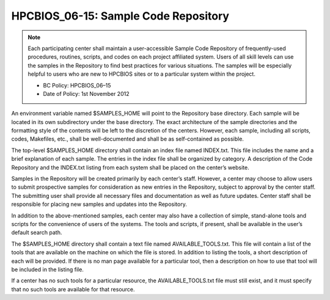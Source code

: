 HPCBIOS_06-15: Sample Code Repository
========================================

.. note::
  Each participating center shall maintain a user-accessible Sample Code
  Repository of frequently-used procedures, routines, scripts, and codes
  on each project affiliated system. Users of all skill levels can use the
  samples in the Repository to find best practices for various situations.
  The samples will be especially helpful to users who are new to
  HPCBIOS sites or to a particular system within the project.

  * BC Policy: HPCBIOS_06–15
  * Date of Policy: 1st November 2012

An environment variable named $SAMPLES_HOME will point to the
Repository base directory. Each sample will be located in its own
subdirectory under the base directory. The exact architecture of the
sample directories and the formatting style of the contents will be left
to the discretion of the centers. However, each sample, including all
scripts, codes, Makefiles, etc., shall be well-documented and shall be
as self-contained as possible.

The top-level $SAMPLES_HOME directory shall contain an index file named
INDEX.txt. This file includes the name and a brief explanation of each
sample. The entries in the index file shall be organized by category. A
description of the Code Repository and the INDEX.txt listing from each
system shall be placed on the center’s website.

Samples in the Repository will be created primarily by each center’s
staff. However, a center may choose to allow users to submit prospective
samples for consideration as new entries in the Repository, subject to
approval by the center staff. The submitting user shall provide all
necessary files and documentation as well as future updates. Center
staff shall be responsible for placing new samples and updates into the
Repository.

In addition to the above-mentioned samples, each center may also have a
collection of simple, stand-alone tools and scripts for the convenience
of users of the systems. The tools and scripts, if present, shall be
available in the user’s default search path.

The $SAMPLES_HOME directory shall contain a text file named
AVAILABLE_TOOLS.txt. This file will contain a list of the tools that
are available on the machine on which the file is stored. In addition to
listing the tools, a short description of each will be provided. If
there is no man page available for a particular tool, then a description
on how to use that tool will be included in the listing file.

If a center has no such tools for a particular resource, the
AVAILABLE_TOOLS.txt file must still exist, and it must specify that no
such tools are available for that resource.
